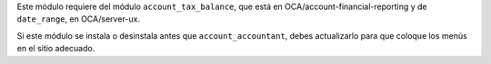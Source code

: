 Este módulo requiere del módulo ``account_tax_balance``, que está en
OCA/account-financial-reporting y de ``date_range``, en OCA/server-ux.

Si este módulo se instala o desinstala antes que ``account_accountant``,
debes actualizarlo para que coloque los menús en el sitio adecuado.
